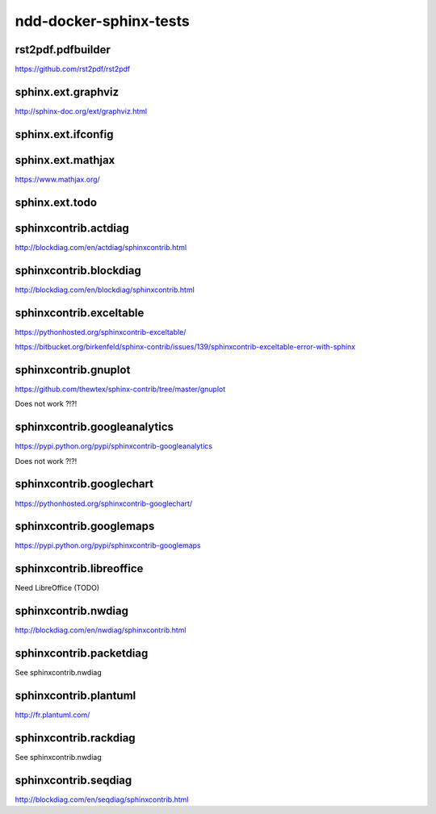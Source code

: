 ndd-docker-sphinx-tests
=======================



rst2pdf.pdfbuilder
------------------

https://github.com/rst2pdf/rst2pdf



sphinx.ext.graphviz
-------------------

http://sphinx-doc.org/ext/graphviz.html

.. graphviz::

   digraph foo {
      "bar" -> "baz";
   }

.. graph:: foo

   "bar" -- "baz";

.. digraph:: foo

   "bar" -> "baz" -> "quux";



sphinx.ext.ifconfig
-------------------

.. ifconfig:: releaselevel in ('alpha', 'beta', 'rc')

   This stuff is only included in the built docs for unstable versions.

.. ifconfig:: releaselevel in ('1.0.0', '2.0.0')

   This stuff is only included in the built docs for stable versions.



sphinx.ext.mathjax
------------------

https://www.mathjax.org/



sphinx.ext.todo
---------------

.. todo::

   Fix this thing!



sphinxcontrib.actdiag
---------------------

http://blockdiag.com/en/actdiag/sphinxcontrib.html

.. actdiag::

    actdiag admin {
      A -> B -> C;
    }



sphinxcontrib.blockdiag
-----------------------

http://blockdiag.com/en/blockdiag/sphinxcontrib.html

.. blockdiag::

    blockdiag admin {
      top_page -> config -> config_edit -> config_confirm -> top_page;
    }



sphinxcontrib.exceltable
------------------------

https://pythonhosted.org/sphinxcontrib-exceltable/

https://bitbucket.org/birkenfeld/sphinx-contrib/issues/139/sphinxcontrib-exceltable-error-with-sphinx

..
   .. exceltable:: Table caption
      :file: document.xls
      :header: 1
      :selection: A5:B7



sphinxcontrib.gnuplot
---------------------

https://github.com/thewtex/sphinx-contrib/tree/master/gnuplot

Does not work ?!?!



sphinxcontrib.googleanalytics
-----------------------------

https://pypi.python.org/pypi/sphinxcontrib-googleanalytics

Does not work ?!?!



sphinxcontrib.googlechart
-------------------------

https://pythonhosted.org/sphinxcontrib-googlechart/

.. piechart::

   dog: 100
   cat: 80
   rabbit: 40



sphinxcontrib.googlemaps
------------------------

https://pypi.python.org/pypi/sphinxcontrib-googlemaps

.. googlemaps:: Shibuya Station



sphinxcontrib.libreoffice
-------------------------

Need LibreOffice (TODO)



sphinxcontrib.nwdiag
--------------------

http://blockdiag.com/en/nwdiag/sphinxcontrib.html


sphinxcontrib.packetdiag
------------------------

See sphinxcontrib.nwdiag

.. nwdiag::

    nwdiag {
      network dmz {
          web01;
          web02;
      }
    }



sphinxcontrib.plantuml
----------------------

http://fr.plantuml.com/

.. uml::

   @startuml
   user -> (use PlantUML)

   note left of user
      Hello!
   end note
   @enduml

.. uml::

      @startuml

      'style options
      skinparam monochrome true
      skinparam circledCharacterRadius 0
      skinparam circledCharacterFontSize 0
      skinparam classAttributeIconSize 0
      hide empty members

      class Car

      Driver - Car : drives >
      Car *- Wheel : have 4 >
      Car -- Person : < owns

      @enduml

.. uml::

   @startuml
   salt
   {
     Just plain text
     [This is my button]
     ()  Unchecked radio
     (X) Checked radio
     []  Unchecked box
     [X] Checked box
     "Enter text here   "
     ^This is a droplist^
   }
   @enduml



sphinxcontrib.rackdiag
----------------------

See sphinxcontrib.nwdiag



sphinxcontrib.seqdiag
---------------------

http://blockdiag.com/en/seqdiag/sphinxcontrib.html

.. seqdiag::

    seqdiag admin {
      A -> B -> C;
    }
